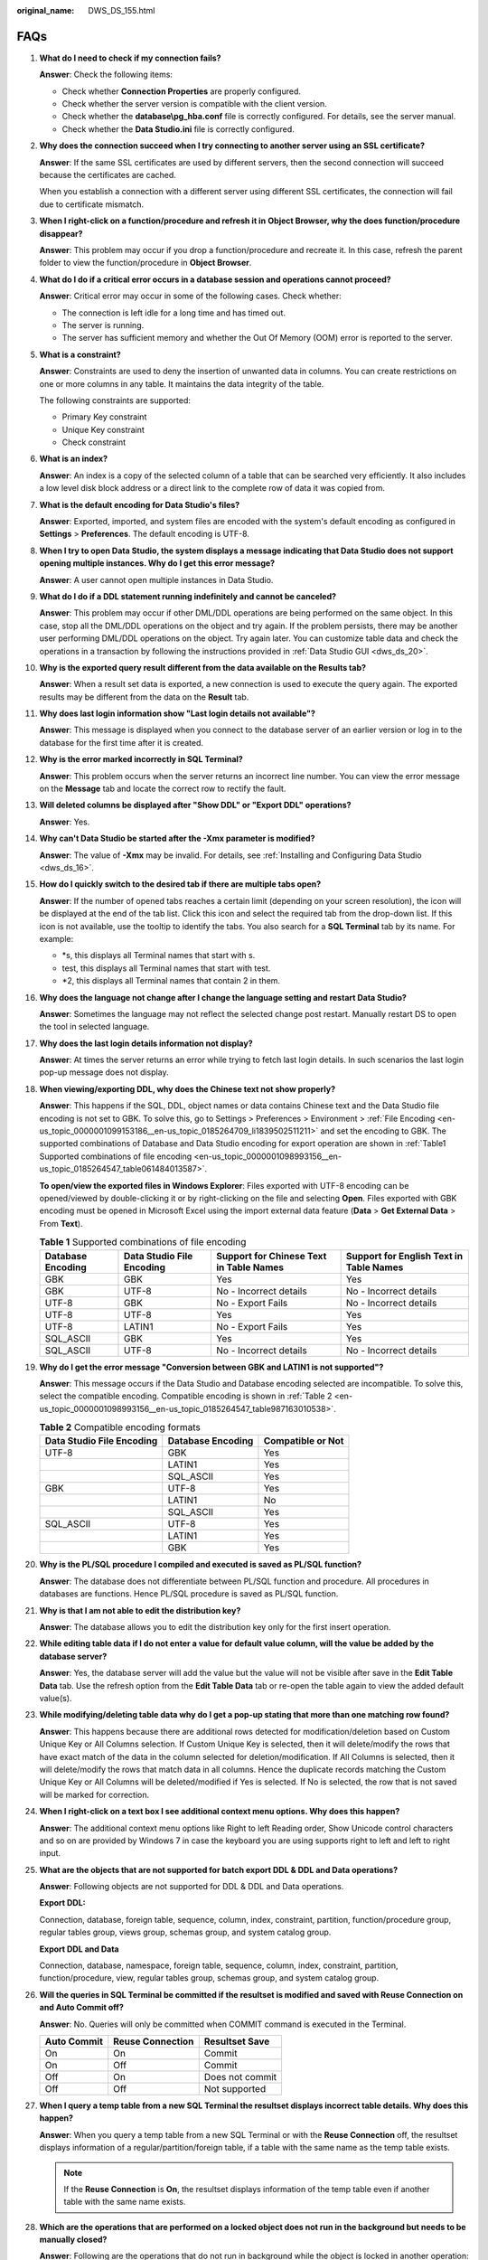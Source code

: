 :original_name: DWS_DS_155.html

.. _DWS_DS_155:

FAQs
====

#. **What do I need to check if my connection fails?**

   **Answer**: Check the following items:

   -  Check whether **Connection Properties** are properly configured.
   -  Check whether the server version is compatible with the client version.
   -  Check whether the **database\\pg_hba.conf** file is correctly configured. For details, see the server manual.
   -  Check whether the **Data Studio.ini** file is correctly configured.

#. **Why does the connection succeed when I try connecting to another server using an SSL certificate?**

   **Answer**: If the same SSL certificates are used by different servers, then the second connection will succeed because the certificates are cached.

   When you establish a connection with a different server using different SSL certificates, the connection will fail due to certificate mismatch.

#. **When I right-click on a function/procedure and refresh it in** **Object Browser, why the does function/procedure disappear?**

   **Answer**: This problem may occur if you drop a function/procedure and recreate it. In this case, refresh the parent folder to view the function/procedure in **Object Browser**.

#. **What do I do if a critical error occurs in a database session and operations cannot proceed?**

   **Answer**: Critical error may occur in some of the following cases. Check whether:

   -  The connection is left idle for a long time and has timed out.
   -  The server is running.
   -  The server has sufficient memory and whether the Out Of Memory (OOM) error is reported to the server.

#. **What is a constraint?**

   **Answer**: Constraints are used to deny the insertion of unwanted data in columns. You can create restrictions on one or more columns in any table. It maintains the data integrity of the table.

   The following constraints are supported:

   -  Primary Key constraint
   -  Unique Key constraint
   -  Check constraint

#. **What is an index?**

   **Answer**: An index is a copy of the selected column of a table that can be searched very efficiently. It also includes a low level disk block address or a direct link to the complete row of data it was copied from.

#. **What is the default encoding for Data Studio's files?**

   **Answer**: Exported, imported, and system files are encoded with the system's default encoding as configured in **Settings** > **Preferences**. The default encoding is UTF-8.

#. **When I try to open Data Studio, the system displays a message indicating that Data Studio does not support opening multiple instances. Why do I get this error message?**

   **Answer**: A user cannot open multiple instances in Data Studio.

#. **What do I do if a DDL statement running indefinitely and cannot be canceled?**

   **Answer**: This problem may occur if other DML/DDL operations are being performed on the same object. In this case, stop all the DML/DDL operations on the object and try again. If the problem persists, there may be another user performing DML/DDL operations on the object. Try again later. You can customize table data and check the operations in a transaction by following the instructions provided in :ref:`Data Studio GUI <dws_ds_20>`.

#. **Why is the exported query result different from the data available on the Results tab?**

   **Answer**: When a result set data is exported, a new connection is used to execute the query again. The exported results may be different from the data on the **Result** tab.

#. **Why does last login information show "Last login details not available"?**

   **Answer**: This message is displayed when you connect to the database server of an earlier version or log in to the database for the first time after it is created.

#. **Why is the error marked incorrectly in SQL Terminal?**

   **Answer**: This problem occurs when the server returns an incorrect line number. You can view the error message on the **Message** tab and locate the correct row to rectify the fault.

#. **Will deleted columns be displayed after "Show DDL" or "Export DDL" operations?**

   **Answer**: Yes.

#. **Why can't Data Studio be started after the -Xmx parameter is modified?**

   **Answer**: The value of **-Xmx** may be invalid. For details, see :ref:`Installing and Configuring Data Studio <dws_ds_16>`.

#. **How do I quickly switch to the desired tab if there are multiple tabs open?**

   **Answer**: If the number of opened tabs reaches a certain limit (depending on your screen resolution), the |image1| icon will be displayed at the end of the tab list. Click this icon and select the required tab from the drop-down list. If this icon is not available, use the tooltip to identify the tabs. You also search for a **SQL Terminal** tab by its name. For example:

   -  \*s, this displays all Terminal names that start with s.
   -  test, this displays all Terminal names that start with test.
   -  \*2, this displays all Terminal names that contain 2 in them.

#. **Why does the language not change after I change the language setting and restart Data Studio?**

   **Answer**: Sometimes the language may not reflect the selected change post restart. Manually restart DS to open the tool in selected language.

#. **Why does the last login details information not display?**

   **Answer**: At times the server returns an error while trying to fetch last login details. In such scenarios the last login pop-up message does not display.

#. **When viewing/exporting DDL, why does the Chinese text not show properly?**

   **Answer**: This happens if the SQL, DDL, object names or data contains Chinese text and the Data Studio file encoding is not set to GBK. To solve this, go to Settings > Preferences > Environment > :ref:`File Encoding <en-us_topic_0000001099153186__en-us_topic_0185264709_li1839502511211>` and set the encoding to GBK. The supported combinations of Database and Data Studio encoding for export operation are shown in :ref:`Table1 Supported combinations of file encoding <en-us_topic_0000001098993156__en-us_topic_0185264547_table061484013587>`.

   **To open/view the exported files in Windows Explorer**: Files exported with UTF-8 encoding can be opened/viewed by double-clicking it or by right-clicking on the file and selecting **Open**. Files exported with GBK encoding must be opened in Microsoft Excel using the import external data feature (**Data** > **Get External Data** > From **Text**).

   .. _en-us_topic_0000001098993156__en-us_topic_0185264547_table061484013587:

   .. table:: **Table 1** Supported combinations of file encoding

      +-------------------+---------------------------+-----------------------------------------+-----------------------------------------+
      | Database Encoding | Data Studio File Encoding | Support for Chinese Text in Table Names | Support for English Text in Table Names |
      +===================+===========================+=========================================+=========================================+
      | GBK               | GBK                       | Yes                                     | Yes                                     |
      +-------------------+---------------------------+-----------------------------------------+-----------------------------------------+
      | GBK               | UTF-8                     | No - Incorrect details                  | No - Incorrect details                  |
      +-------------------+---------------------------+-----------------------------------------+-----------------------------------------+
      | UTF-8             | GBK                       | No - Export Fails                       | No - Incorrect details                  |
      +-------------------+---------------------------+-----------------------------------------+-----------------------------------------+
      | UTF-8             | UTF-8                     | Yes                                     | Yes                                     |
      +-------------------+---------------------------+-----------------------------------------+-----------------------------------------+
      | UTF-8             | LATIN1                    | No - Export Fails                       | Yes                                     |
      +-------------------+---------------------------+-----------------------------------------+-----------------------------------------+
      | SQL_ASCII         | GBK                       | Yes                                     | Yes                                     |
      +-------------------+---------------------------+-----------------------------------------+-----------------------------------------+
      | SQL_ASCII         | UTF-8                     | No - Incorrect details                  | No - Incorrect details                  |
      +-------------------+---------------------------+-----------------------------------------+-----------------------------------------+

#. **Why do I get the error message "Conversion between GBK and LATIN1 is not supported"?**

   **Answer**: This message occurs if the Data Studio and Database encoding selected are incompatible. To solve this, select the compatible encoding. Compatible encoding is shown in :ref:`Table 2 <en-us_topic_0000001098993156__en-us_topic_0185264547_table987163010538>`.

   .. _en-us_topic_0000001098993156__en-us_topic_0185264547_table987163010538:

   .. table:: **Table 2** Compatible encoding formats

      ========================= ================= =================
      Data Studio File Encoding Database Encoding Compatible or Not
      ========================= ================= =================
      UTF-8                     GBK               Yes
      \                         LATIN1            Yes
      \                         SQL_ASCII         Yes
      GBK                       UTF-8             Yes
      \                         LATIN1            No
      \                         SQL_ASCII         Yes
      SQL_ASCII                 UTF-8             Yes
      \                         LATIN1            Yes
      \                         GBK               Yes
      ========================= ================= =================

#. **Why is the PL/SQL procedure I compiled and executed is saved as PL/SQL function?**

   **Answer**: The database does not differentiate between PL/SQL function and procedure. All procedures in databases are functions. Hence PL/SQL procedure is saved as PL/SQL function.

#. **Why is that I am not able to edit the distribution key?**

   **Answer**: The database allows you to edit the distribution key only for the first insert operation.

#. **While editing table data if I do not enter a value for default value column, will the value be added by the database server?**

   **Answer**: Yes, the database server will add the value but the value will not be visible after save in the **Edit Table Data** tab. Use the refresh option from the **Edit Table Data** tab or re-open the table again to view the added default value(s).

#. **While modifying/deleting table data why do I get a pop-up stating that more than one matching row found?**

   **Answer**: This happens because there are additional rows detected for modification/deletion based on Custom Unique Key or All Columns selection. If Custom Unique Key is selected, then it will delete/modify the rows that have exact match of the data in the column selected for deletion/modification. If All Columns is selected, then it will delete/modify the rows that match data in all columns. Hence the duplicate records matching the Custom Unique Key or All Columns will be deleted/modified if Yes is selected. If No is selected, the row that is not saved will be marked for correction.

#. **When I right-click on a text box I see additional context menu options. Why does this happen?**

   **Answer**: The additional context menu options like Right to left Reading order, Show Unicode control characters and so on are provided by Windows 7 in case the keyboard you are using supports right to left and left to right input.

#. .. _en-us_topic_0000001098993156__en-us_topic_0185264547_li1037472864716:

   **What are the objects that are not supported for batch export DDL & DDL and Data operations?**

   **Answer**: Following objects are not supported for DDL & DDL and Data operations.

   **Export DDL:**

   Connection, database, foreign table, sequence, column, index, constraint, partition, function/procedure group, regular tables group, views group, schemas group, and system catalog group.

   **Export DDL and Data**

   Connection, database, namespace, foreign table, sequence, column, index, constraint, partition, function/procedure, view, regular tables group, schemas group, and system catalog group.

#. .. _en-us_topic_0000001098993156__en-us_topic_0185264547_li18661844113712:

   **Will the queries in SQL Terminal be committed if the resultset is modified and saved with Reuse Connection on and Auto Commit off?**

   **Answer**: No. Queries will only be committed when COMMIT command is executed in the Terminal.

   =========== ================ ===============
   Auto Commit Reuse Connection Resultset Save
   =========== ================ ===============
   On          On               Commit
   On          Off              Commit
   Off         On               Does not commit
   Off         Off              Not supported
   =========== ================ ===============

#. **When I query a temp table from a new SQL Terminal the resultset displays incorrect table details. Why does this happen?**

   **Answer**: When you query a temp table from a new SQL Terminal or with the **Reuse Connection** off, the resultset displays information of a regular/partition/foreign table, if a table with the same name as the temp table exists.

   .. note::

      If the **Reuse Connection** is **On**, the resultset displays information of the temp table even if another table with the same name exists.

#. **Which are the operations that are performed on a locked object does not run in the background but needs to be manually closed?**

   **Answer**: Following are the operations that do not run in background while the object is locked in another operation:

   ============================ =====================
   Operations
   ============================ =====================
   Renaming a table             Creating a constraint
   Setting schema on table      Creating an index
   Setting description in table Adding a column
   Renaming a partition         ``-``
   ============================ =====================

#. .. _en-us_topic_0000001098993156__en-us_topic_0185264547_li25618341380:

   **Do we have a limit on the column and row size while exporting table data to excel?**

   **Answer**: Yes. The .xlsx format supports a maximum of 1 million rows and 16,384 columns. The .xls format supports a maximum of 64,000 rows and 256 columns.

.. |image1| image:: /_static/images/en-us_image_0000001098673410.png
